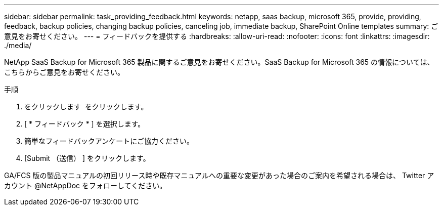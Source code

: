 ---
sidebar: sidebar 
permalink: task_providing_feedback.html 
keywords: netapp, saas backup, microsoft 365, provide, providing, feedback, backup policies, changing backup policies, canceling job, immediate backup, SharePoint Online templates 
summary: ご意見をお寄せください。 
---
= フィードバックを提供する
:hardbreaks:
:allow-uri-read: 
:nofooter: 
:icons: font
:linkattrs: 
:imagesdir: ./media/


[role="lead"]
NetApp SaaS Backup for Microsoft 365 製品に関するご意見をお寄せください。SaaS Backup for Microsoft 365 の情報については、こちらからご意見をお寄せください。

.手順
. をクリックします image:support.png[""] をクリックします。
. [ * フィードバック * ] を選択します。
. 簡単なフィードバックアンケートにご協力ください。
. [Submit （送信） ] をクリックします。


GA/FCS 版の製品マニュアルの初回リリース時や既存マニュアルへの重要な変更があった場合のご案内を希望される場合は、 Twitter アカウント @NetAppDoc をフォローしてください。

